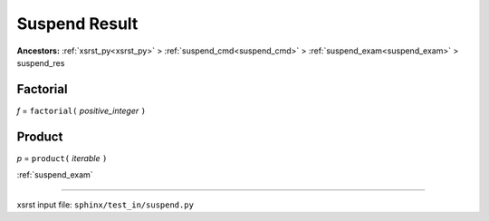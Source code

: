 .. meta::
   :keywords: suspend_res, suspend, result

.. index:: suspend_res, suspend, result

.. _suspend_res:

Suspend Result
##############
**Ancestors:** :ref:`xsrst_py<xsrst_py>` > :ref:`suspend_cmd<suspend_cmd>` > :ref:`suspend_exam<suspend_exam>` > suspend_res


.. meta::
   :keywords: factorial

.. index:: factorial

.. _suspend_res.factorial:

Factorial
*********
*f* = ``factorial(`` *positive_integer* ``)``

.. meta::
   :keywords: product

.. index:: product

.. _suspend_res.product:

Product
*******
*p* = ``product(`` *iterable* ``)``

:ref:`suspend_exam`

----

xsrst input file: ``sphinx/test_in/suspend.py``
